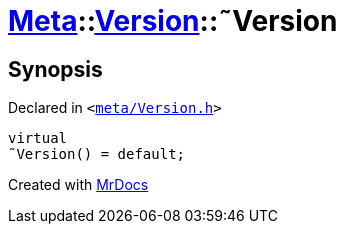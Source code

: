 [#Meta-Version-2destructor]
= xref:Meta.adoc[Meta]::xref:Meta/Version.adoc[Version]::&tilde;Version
:relfileprefix: ../../
:mrdocs:


== Synopsis

Declared in `&lt;https://github.com/PrismLauncher/PrismLauncher/blob/develop/meta/Version.h#L41[meta&sol;Version&period;h]&gt;`

[source,cpp,subs="verbatim,replacements,macros,-callouts"]
----
virtual
&tilde;Version() = default;
----



[.small]#Created with https://www.mrdocs.com[MrDocs]#
